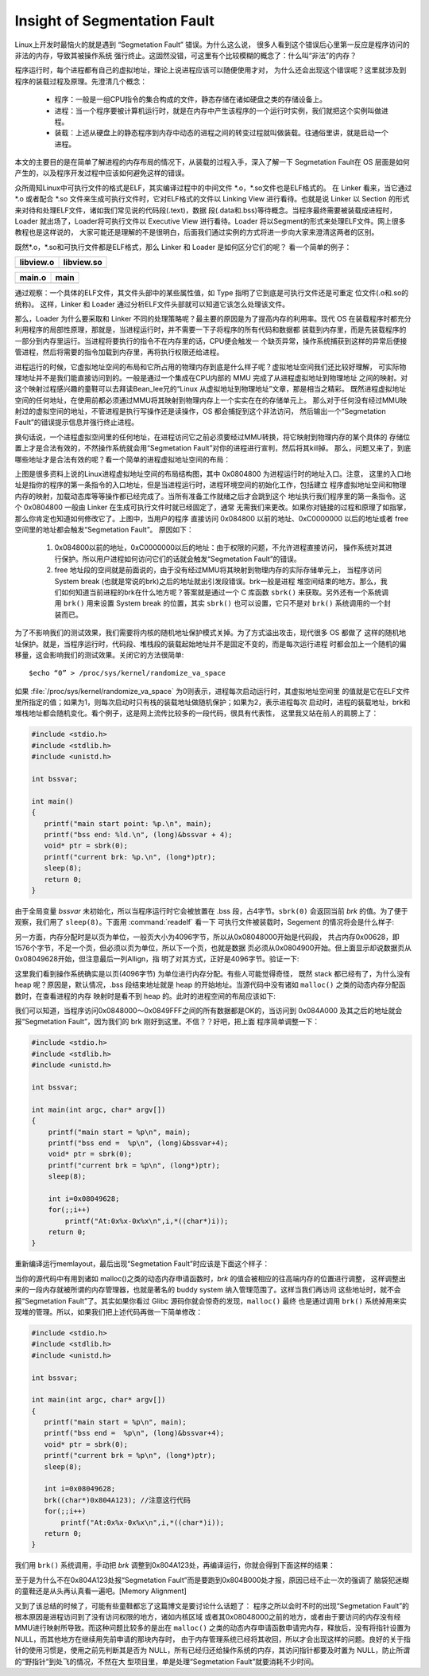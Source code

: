 *****************************
Insight of Segmentation Fault
*****************************

Linux上开发时最恼火的就是遇到 “Segmetation Fault” 错误。为什么这么说，
很多人看到这个错误后心里第一反应是程序访问的非法的内存，导致其被操作系统
强行终止。这固然没错，可这里有个比较模糊的概念了：什么叫“非法”的内存？

程序运行时，每个进程都有自己的虚拟地址，理论上说进程应该可以随便使用才对，
为什么还会出现这个错误呢？这里就涉及到程序的装载过程及原理。先澄清几个概念：

   - 程序：一般是一组CPU指令的集合构成的文件，静态存储在诸如硬盘之类的存储设备上。
   - 进程：当一个程序要被计算机运行时，就是在内存中产生该程序的一个运行时实例，我们就把这个实例叫做进程。
   - 装载：上述从硬盘上的静态程序到内存中动态的进程之间的转变过程就叫做装载。往通俗里讲，就是启动一个进程。

本文的主要目的是在简单了解进程的内存布局的情况下，从装载的过程入手，深入了解一下
Segmetation Fault在 OS 层面是如何产生的，以及程序开发过程中应该如何避免这样的错误。

众所周知Linux中可执行文件的格式是ELF，其实编译过程中的中间文件 \*.o，\*.so文件也是ELF格式的。
在 Linker 看来，当它通过 \*.o 或者配合 \*.so 文件来生成可执行文件时，它对ELF格式的文件以 Linking View
进行看待。也就是说 Linker 以 Section 的形式来对待和处理ELF文件，诸如我们常见说的代码段(.text)，数据
段(.data和.bss)等待概念。当程序最终需要被装载成进程时，Loader 就出场了，Loader将可执行文件以
Executive View 进行看待。Loader 将以Segment的形式来处理ELF文件。网上很多教程也是这样说的，
大家可能还是理解的不是很明白，后面我们通过实例的方式将进一步向大家来澄清这两者的区别。

既然\*.o，\*.so和可执行文件都是ELF格式，那么 Linker 和 Loader 是如何区分它们的呢？
看一个简单的例子：

+-----------------------------------------+------------------------------------------+
| libview.o                               | libview.so                               |
+=========================================+==========================================+
| .. image:: images/libview.o.readelf.png | .. image:: images/libview.so.readelf.png |
+-----------------------------------------+------------------------------------------+

+--------------------------------------+------------------------------------+
| main.o                               | main                               |
+======================================+====================================+
| .. image:: images/main.o.readelf.png | .. image:: images/main.readelf.png |
+--------------------------------------+------------------------------------+

通过观察：一个具体的ELF文件，其文件头部中的某些属性值，如 Type 指明了它到底是可执行文件还是可重定
位文件(.o和.so的统称)。 这样，Linker 和 Loader 通过分析ELF文件头部就可以知道它该怎么处理该文件。

那么，Loader 为什么要采取和 Linker 不同的处理策略呢？最主要的原因是为了提高内存的利用率。现代 OS
在装载程序时都充分利用程序的局部性原理，那就是，当进程运行时，并不需要一下子将程序的所有代码和数据都
装载到内存里，而是先装载程序的一部分到内存里运行。当进程将要执行的指令不在内存里的话，CPU便会触发一
个缺页异常，操作系统捕获到这样的异常后便接管进程，然后将需要的指令加载到内存里，再将执行权限还给进程。

进程运行的时候，它虚拟地址空间的布局和它所占用的物理内存到底是什么样子呢？虚拟地址空间我们还比较好理解，
可实际物理地址并不是我们能直接访问到的。一般是通过一个集成在CPU内部的 MMU 完成了从进程虚拟地址到物理地址
之间的映射。对这个映射过程感兴趣的童鞋可以去拜读Bean_lee兄的“Linux 从虚拟地址到物理地址”文章，那是相当之精彩。
既然进程虚拟地址空间的任何地址，在使用前都必须通过MMU将其映射到物理内存上一个实实在在的存储单元上。
那么对于任何没有经过MMU映射过的虚拟空间的地址，不管进程是执行写操作还是读操作，OS 都会捕捉到这个非法访问，
然后输出一个“Segmetation Fault”的错误提示信息并强行终止进程。

换句话说，一个进程虚拟空间里的任何地址，在进程访问它之前必须要经过MMU转换，将它映射到物理内存的某个具体的
存储位置上才是合法有效的，不然操作系统就会用“Segmetation Fault”对你的进程进行宣判，然后将其kill掉。
那么，问题又来了，到底哪些地址才是合法有效的呢？看一个简单的进程虚拟地址空间的布局：

.. image:: images/program.memory.layout.1.jpg

上图是很多资料上说的Linux进程虚拟地址空间的布局结构图，其中 0x0804800 为进程运行时的地址入口。注意，
这里的入口地址是指你的程序的第一条指令的入口地址，但是当进程运行时，进程环境空间的初始化工作，包括建立
程序虚拟地址空间和物理内存的映射，加载动态库等等操作都已经完成了。当所有准备工作就绪之后才会跳到这个
地址执行我们程序里的第一条指令。这个 0x0804800 一般由 Linker 在生成可执行文件时就已经固定了，通常
无需我们来更改。如果你对链接的过程和原理了如指掌，那么你肯定也知道如何修改它了。上图中，当用户的程序
直接访问 0x084800 以前的地址、0xC0000000 以后的地址或者 free 空间里的地址都会触发“Segmetation Fault”。
原因如下：

   #. 0x084800以前的地址，0xC0000000以后的地址：由于权限的问题，不允许进程直接访问，
      操作系统对其进行保护。所以用户进程如何访问它们的话就会触发“Segmetation Fault”的错误。

   #. free 地址段的空间就是前面说的，由于没有经过MMU将其映射到物理内存的实际存储单元上，
      当程序访问 System break (也就是常说的brk)之后的地址就出引发段错误。brk一般是进程
      堆空间结束的地方。那么，我们如何知道当前进程的brk在什么地方呢？答案就是通过一个 C
      库函数 ``sbrk()`` 来获取。另外还有一个系统调用 ``brk()`` 用来设置 System break 
      的位置，其实 ``sbrk()`` 也可以设置，它只不是对 ``brk()`` 系统调用的一个封装而已。

为了不影响我们的测试效果，我们需要将内核的随机地址保护模式关掉。为了方式溢出攻击，现代很多 OS 都做了
这样的随机地址保护。就是，当程序运行时，代码段、堆栈段的装载起始地址并不是固定不变的，而是每次运行进程
时都会加上一个随机的偏移量，这会影响我们的测试效果。关闭它的方法很简单::

   $echo “0” > /proc/sys/kernel/randomize_va_space

如果 :file:`/proc/sys/kernel/randomize_va_space` 为0则表示，进程每次启动运行时，其虚拟地址空间里
的值就是它在ELF文件里所指定的值；如果为1，则每次启动时只有栈的装载地址做随机保护；如果为2，表示进程每次
启动时，进程的装载地址，brk和堆栈地址都会随机变化。看个例子，这是网上流传比较多的一段代码，很具有代表性，
这里我又站在前人的肩膀上了：

.. code-block:: c

   #include <stdio.h>
   #include <stdlib.h>
   #include <unistd.h>
   
   int bssvar;
   
   int main()
   {
      printf("main start point: %p.\n", main);
      printf("bss end: %ld.\n", (long)&bssvar + 4);
      void* ptr = sbrk(0);
      printf("current brk: %p.\n", (long*)ptr);
      sleep(8);
      return 0;
   }

由于全局变量 *bssvar* 未初始化，所以当程序运行时它会被放置在 .bss 段，占4字节。``sbrk(0)``
会返回当前 *brk* 的值。为了便于观察，我们用了 ``sleep(8)``。下面用 :command:`readelf` 看一下
可执行文件被装载时，Segement 的情况将会是什么样子:

.. image:: images/memlayout_1.jpg

另一方面，内存分配时是以页为单位，一般页大小为4096字节，所以从0x08048000开始是代码段，
共占内存0x00628，即1576个字节，不足一个页，但必须以页为单位，所以下一个页，也就是数据
页必须从0x0804900开始。但上面显示却说数据页从0x08049628开始，但注意最后一列Allign，指
明了对其方式，正好是4096字节。验证一下:

.. image:: images/memlayout_2.jpg

这里我们看到操作系统确实是以页(4096字节) 为单位进行内存分配。有些人可能觉得奇怪，
既然 stack 都已经有了，为什么没有 heap 呢？原因是，默认情况，.bss 段结束地址就是 heap
的开始地址。当源代码中没有诸如 ``malloc()`` 之类的动态内存分配函数时，在查看进程的内存
映射时是看不到 heap 的。此时的进程空间的布局应该如下:

.. image:: images/program.memory.layout.2.jpg

我们可以知道，当程序访问0x0848000～0x0849FFF之间的所有数据都是OK的，当访问到 0x084A000 
及其之后的地址就会报“Segmetation Fault”，因为我们的 brk 刚好到这里。不信？？好吧，把上面
程序简单调整一下：

.. code-block:: c

   #include <stdio.h>
   #include <stdlib.h>
   #include <unistd.h>
   
   int bssvar;
   
   int main(int argc, char* argv[])
   {
       printf("main start = %p\n", main);
       printf("bss end =  %p\n", (long)&bssvar+4);
       void* ptr = sbrk(0);
       printf("current brk = %p\n", (long*)ptr);
       sleep(8);
   
       int i=0x08049628;
       for(;;i++)
           printf("At:0x%x-0x%x\n",i,*((char*)i));
       return 0;
   }

重新编译运行memlayout，最后出现“Segmetation Fault”时应该是下面这个样子：

.. image:: images/program.memory.layout.3.jpg

当你的源代码中有用到诸如 malloc()之类的动态内存申请函数时，*brk* 的值会被相应的往高端内存的位置进行调整，
这样调整出来的一段内存就被所谓的内存管理器，也就是著名的 buddy system 纳入管理范围了。这样当我们再访问
这些地址时，就不会报“Segmetation Fault”了。其实如果你看过 Glibc 源码你就会惊奇的发现，``malloc()`` 最终
也是通过调用 ``brk()`` 系统掉用来实现堆的管理。所以，如果我们把上述代码再做一下简单修改：

.. code-block:: c

   #include <stdio.h>
   #include <stdlib.h>
   #include <unistd.h>
   
   int bssvar;
   
   int main(int argc, char* argv[])
   {
      printf("main start = %p\n", main);
      printf("bss end =  %p\n", (long)&bssvar+4);
      void* ptr = sbrk(0);
      printf("current brk = %p\n", (long*)ptr);
      sleep(8);
   
      int i=0x08049628;
      brk((char*)0x804A123); //注意这行代码
      for(;;i++)
          printf("At:0x%x-0x%x\n",i,*((char*)i));
      return 0;
   }


我们用 ``brk()`` 系统调用，手动把 *brk* 调整到0x804A123处，再编译运行，你就会得到下面这样的结果：

.. image:: images/program.memory.layout.4.jpg

至于是为什么不在0x804A123处报“Segmetation Fault”而是要跑到0x804B000处才报，原因已经不止一次的强调了
脑袋犯迷糊的童鞋还是从头再认真看一遍吧。[Memory Alignment]

又到了该总结的时候了，可能有些童鞋都忘了这篇博文是要讨论什么话题了：
程序之所以会时不时的出现“Segmetation Fault”的根本原因是进程访问到了没有访问权限的地方，诸如内核区域
或者其0x08048000之前的地方，或者由于要访问的内存没有经MMU进行映射所导致。而这种问题比较多的是出在 ``malloc()``
之类的动态内存申请函数申请完内存，释放后，没有将指针设置为 NULL，而其他地方在继续用先前申请的那块内存时，
由于内存管理系统已经将其收回，所以才会出现这样的问题。良好的关于指针的使用习惯是，使用之前先判断其是否为 
NULL，所有已经归还给操作系统的内存，其访问指针都要及时置为 NULL，防止所谓的“野指针”到处飞的情况，不然在大
型项目里，单是处理“Segmetation Fault”就要消耗不少时间。